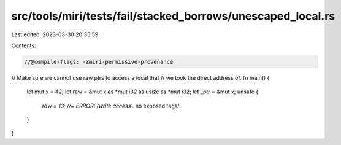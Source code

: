 src/tools/miri/tests/fail/stacked_borrows/unescaped_local.rs
============================================================

Last edited: 2023-03-30 20:35:59

Contents:

.. code-block:: rs

    //@compile-flags: -Zmiri-permissive-provenance

// Make sure we cannot use raw ptrs to access a local that
// we took the direct address of.
fn main() {
    let mut x = 42;
    let raw = &mut x as *mut i32 as usize as *mut i32;
    let _ptr = &mut x;
    unsafe {
        *raw = 13; //~ ERROR: /write access .* no exposed tags/
    }
}


